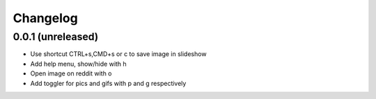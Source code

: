 Changelog
=========

0.0.1 (unreleased)
------------------

- Use shortcut CTRL+s,CMD+s or c to save image in slideshow
- Add help menu, show/hide with h
- Open image on reddit with o
- Add toggler for pics and gifs with p and g respectively
